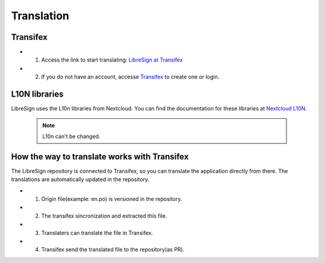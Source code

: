 Translation
===========

Transifex
+++++++++

* 1. Access the link to start translating: `LibreSign at Transifex <https://app.transifex.com/nextcloud/nextcloud/libresign>`__
* 2. If you do not have an account, accesse `Transifex <https://www.transifex.com/>`__ to create one or login.

L10N libraries
++++++++++++++

LibreSign uses the L10n libraries from Nextcloud. You can find the documentation for these libraries at `Nextcloud L10N <https://github.com/nextcloud-libraries/nextcloud-l10n>`__.

    .. note::
        L10n can't be changed.

How the way to translate works with Transifex
+++++++++++++++++++++++++++++++++++++++++++++

The LibreSign repository is connected to Transifex, so you can translate the application directly from there. The translations are automatically updated in the repository.

* 1. Origin file(example: en.po) is versioned in the repository.
* 2. The transifex sincronization and extracted this file.
* 3. Translaters can translate the file in Transifex.
* 4. Transifex send the translated file to the repository(as PR).

